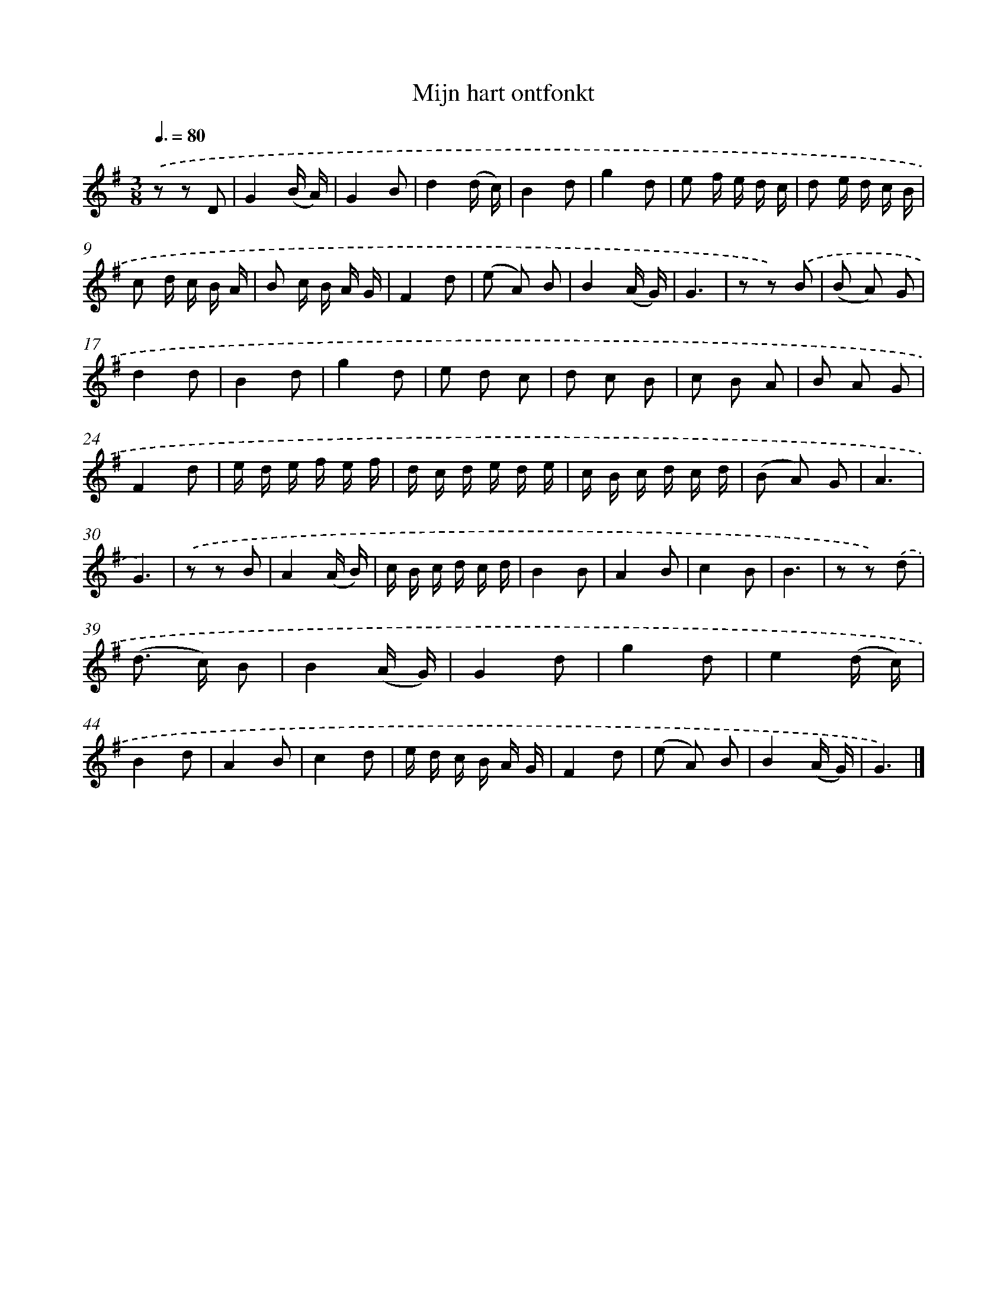 X: 16582
T: Mijn hart ontfonkt
%%abc-version 2.0
%%abcx-abcm2ps-target-version 5.9.1 (29 Sep 2008)
%%abc-creator hum2abc beta
%%abcx-conversion-date 2018/11/01 14:38:04
%%humdrum-veritas 3355128621
%%humdrum-veritas-data 901557351
%%continueall 1
%%barnumbers 0
L: 1/16
M: 3/8
Q: 3/8=80
K: G clef=treble
.('z2 z2 D2 |
G4(B A) |
G4B2 |
d4(d c) |
B4d2 |
g4d2 |
e2 f e d c |
d2 e d c B |
c2 d c B A |
B2 c B A G |
F4d2 |
(e2 A2) B2 |
B4(A G) |
G6 |
z2 z2) .('B2 |
(B2 A2) G2 |
d4d2 |
B4d2 |
g4d2 |
e2 d2 c2 |
d2 c2 B2 |
c2 B2 A2 |
B2 A2 G2 |
F4d2 |
e d e f e f |
d c d e d e |
c B c d c d |
(B2 A2) G2 |
A6 |
G6) |
.('z2 z2 B2 |
A4(A B) |
c B c d c d |
B4B2 |
A4B2 |
c4B2 |
B6 |
z2 z2) .('d2 |
(d2> c2) B2 |
B4(A G) |
G4d2 |
g4d2 |
e4(d c) |
B4d2 |
A4B2 |
c4d2 |
e d c B A G |
F4d2 |
(e2 A2) B2 |
B4(A G) |
G6) |]
